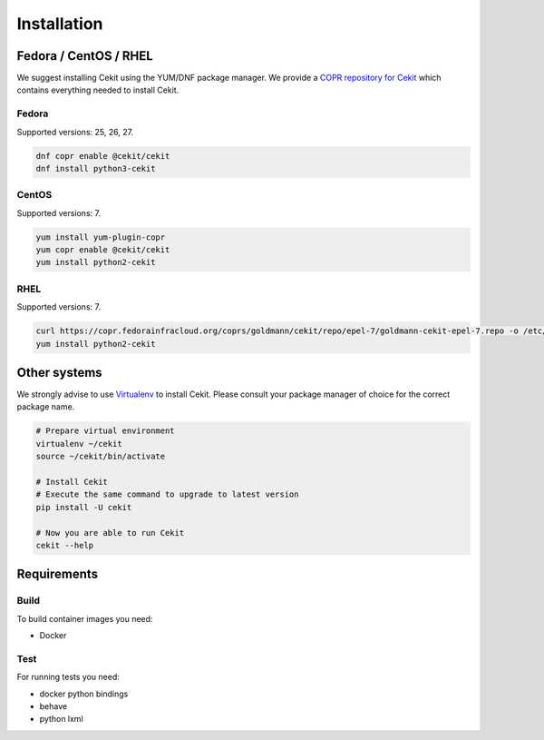 Installation
============

Fedora / CentOS / RHEL
-----------------------

We suggest installing Cekit using the YUM/DNF package manager. We provide a `COPR repository for Cekit <https://copr.fedorainfracloud.org/coprs/g/cekit/cekit/>`_
which contains everything needed to install Cekit.

Fedora
^^^^^^^

Supported versions: 25, 26, 27.

.. code-block:: bash

    dnf copr enable @cekit/cekit
    dnf install python3-cekit

CentOS
^^^^^^

Supported versions: 7.

.. code-block:: bash

    yum install yum-plugin-copr
    yum copr enable @cekit/cekit
    yum install python2-cekit

RHEL
^^^^^^

Supported versions: 7.

.. code-block:: bash

    curl https://copr.fedorainfracloud.org/coprs/goldmann/cekit/repo/epel-7/goldmann-cekit-epel-7.repo -o /etc/yum.repos.d/goldmann-cekit-epel-7.repo
    yum install python2-cekit

Other systems
--------------

We strongly advise to use `Virtualenv <https://virtualenv.pypa.io/en/stable/>`_ to install Cekit. Please consult
your package manager of choice for the correct package name.

.. code-block:: bash

    # Prepare virtual environment
    virtualenv ~/cekit
    source ~/cekit/bin/activate

    # Install Cekit
    # Execute the same command to upgrade to latest version
    pip install -U cekit

    # Now you are able to run Cekit
    cekit --help

Requirements
------------

Build
^^^^^
To build container images you need:

* Docker

Test
^^^^
For running tests you need:

* docker python bindings
* behave
* python lxml
